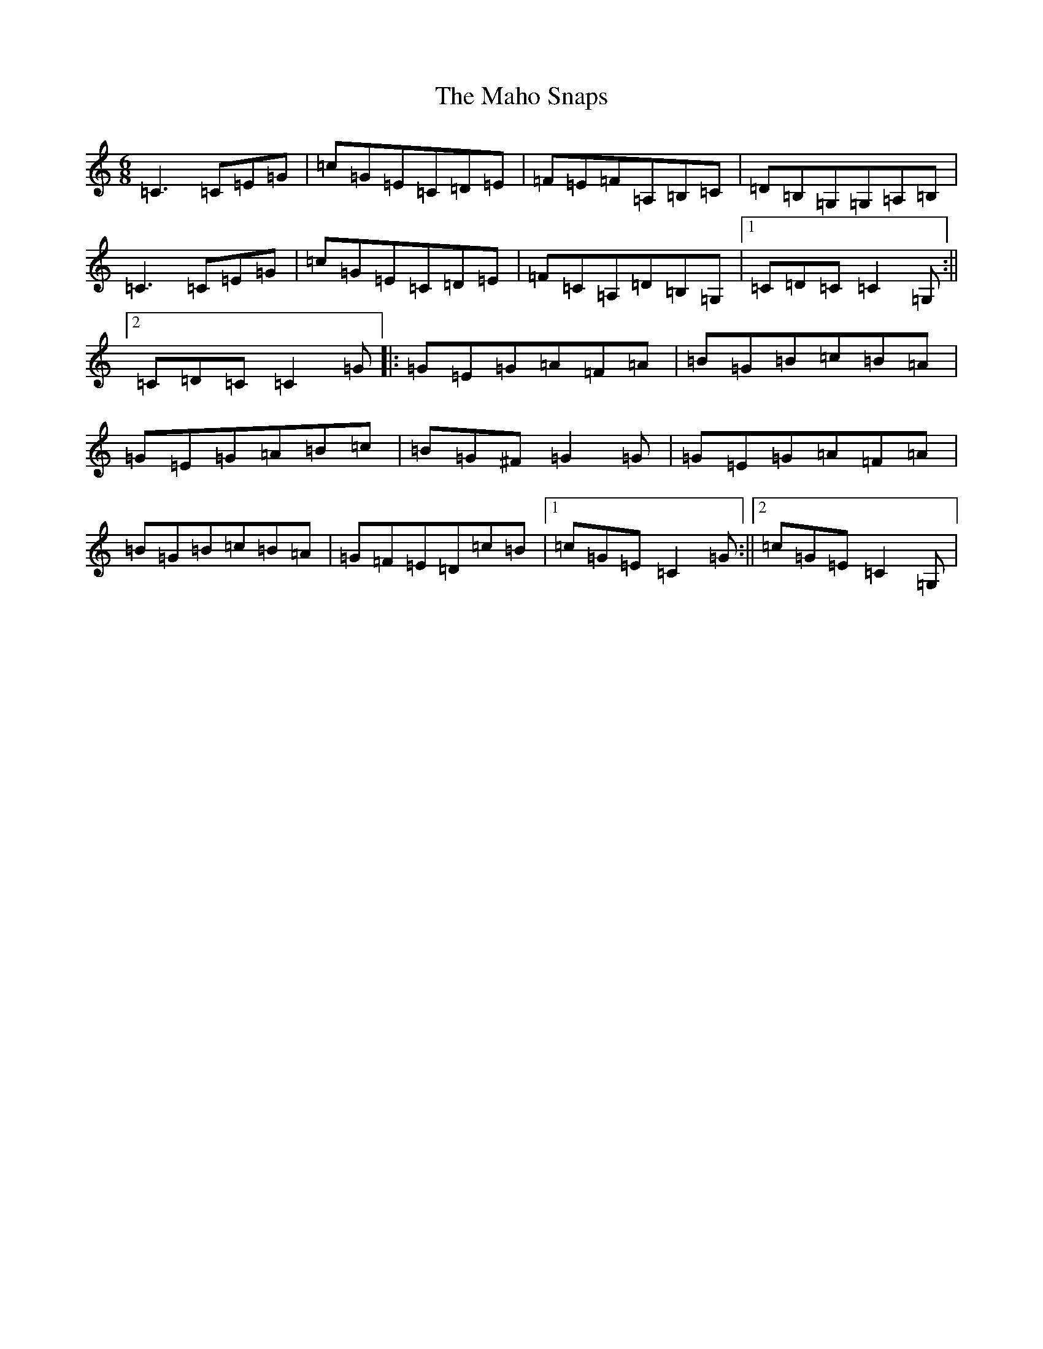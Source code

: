 X: 13147
T: Maho Snaps, The
S: https://thesession.org/tunes/811#setting811
Z: G Major
R: jig
M: 6/8
L: 1/8
K: C Major
=C3=C=E=G|=c=G=E=C=D=E|=F=E=F=A,=B,=C|=D=B,=G,=G,=A,=B,|=C3=C=E=G|=c=G=E=C=D=E|=F=C=A,=D=B,=G,|1=C=D=C=C2=G,:||2=C=D=C=C2=G|:=G=E=G=A=F=A|=B=G=B=c=B=A|=G=E=G=A=B=c|=B=G^F=G2=G|=G=E=G=A=F=A|=B=G=B=c=B=A|=G=F=E=D=c=B|1=c=G=E=C2=G:||2=c=G=E=C2=G,|